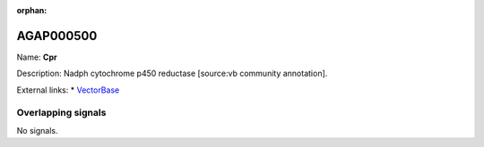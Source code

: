 :orphan:

AGAP000500
=============



Name: **Cpr**

Description: Nadph cytochrome p450 reductase [source:vb community annotation].

External links:
* `VectorBase <https://www.vectorbase.org/Anopheles_gambiae/Gene/Summary?g=AGAP000500>`_

Overlapping signals
-------------------



No signals.


